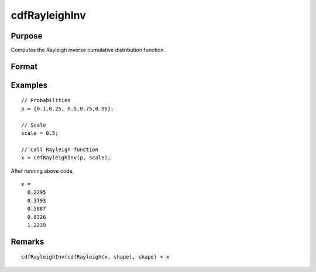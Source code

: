 
cdfRayleighInv
==============================================

Purpose
----------------

Computes the Rayleigh inverse cumulative distribution function.

Format
----------------
.. function:: x = cdfRayleighInv(p, shape)

    :param p: Probabilities at which to compute the Rayleigh inverse cumulative distribution function. :math:`0 < p < 1`.
    :type p: NxK matrix, Nx1 vector or scalar

    :param shape: Shape parameter, ExE conformable with *p*. *shape* must be greater than 0.
    :type shape: NxK matrix, Nx1 vector or scalar

    :return x: each value of *x* is the value such that the Rayleigh cumulative distribution function is equal to the corresponding value of *p*.

    :rtype x: NxK matrix, Nx1 vector or scalar

Examples
----------------

::

  // Probabilities
  p = {0.1,0.25, 0.5,0.75,0.95};

  // Scale
  scale = 0.5;

  // Call Rayleigh function
  x = cdfRayleighInv(p, scale);

After running above code,

::

  x =
    0.2295
    0.3793
    0.5887
    0.8326
    1.2239
    

Remarks
-------

::

   cdfRayleighInv(cdfRayleigh(x, shape), shape) = x

.. seealso:: :func:`pdfRayleigh`, :func:`cdfRayleigh`
